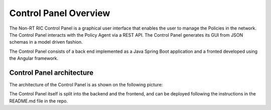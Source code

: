 .. This work is licensed under a Creative Commons Attribution 4.0 International License.
.. SPDX-License-Identifier: CC-BY-4.0
.. Copyright (C) 2020 Nordix

Control Panel Overview
======================

The Non-RT RIC Control Panel is a graphical user interface that enables the user to manage the Policies in the
network. The Control Panel interacts with the Policy Agent via a REST API.
The Control Panel generates its GUI from JSON schemas in a model driven fashion.

The Control Panel consists of a back end implemented as a Java Spring Boot application and a fronted developed using the
Angular framework.

Control Panel architecture
--------------------------

The architecture of the Control Panel is as shown on the following picture:

.. image:: ./images/architecture.png
   :scale: 50 %

The Control Panel itself is split into the backend and the frontend, and can be deployed following the instructions in
the README.md file in the repo.
